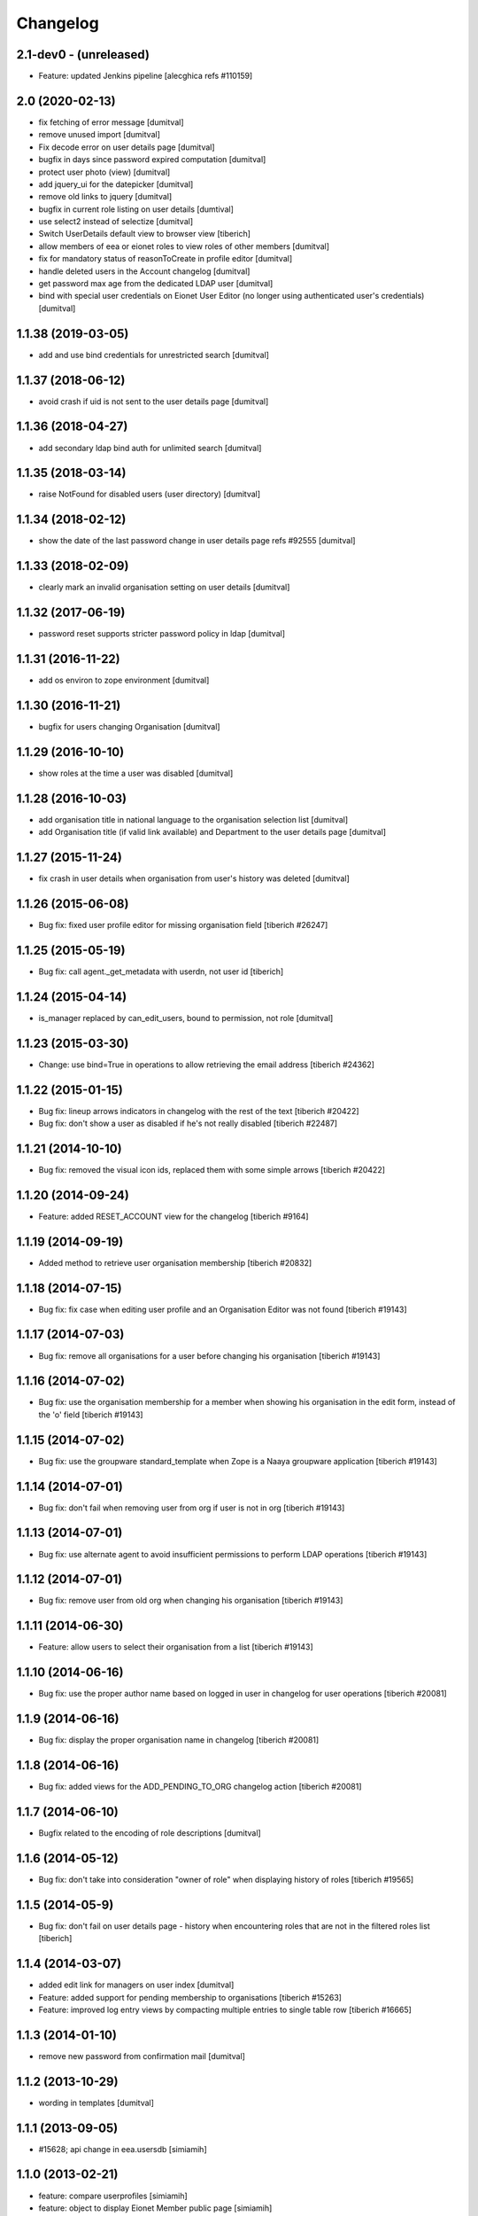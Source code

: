 Changelog
=========

2.1-dev0 - (unreleased)
---------------------------
* Feature: updated Jenkins pipeline
  [alecghica refs #110159]

2.0 (2020-02-13)
--------------------
* fix fetching of error message [dumitval]
* remove unused import [dumitval]
* Fix decode error on user details page [dumitval]
* bugfix in days since password expired computation [dumitval]
* protect user photo (view) [dumitval]
* add jquery_ui for the datepicker [dumitval]
* remove old links to jquery [dumitval]
* bugfix in current role listing on user details [dumtival]
* use select2 instead of selectize [dumitval]
* Switch UserDetails default view to browser view [tiberich]
* allow members of eea or eionet roles to view roles of other members [dumitval]
* fix for mandatory status of reasonToCreate in profile editor [dumitval]
* handle deleted users in the Account changelog [dumitval]
* get password max age from the dedicated LDAP user [dumitval]
* bind with special user credentials on Eionet User Editor
  (no longer using authenticated user's credentials) [dumitval]

1.1.38 (2019-03-05)
--------------------
* add and use bind credentials for unrestricted search [dumitval]

1.1.37 (2018-06-12)
--------------------
* avoid crash if uid is not sent to the user details page [dumitval]

1.1.36 (2018-04-27)
--------------------
* add secondary ldap bind auth for unlimited search [dumitval]

1.1.35 (2018-03-14)
--------------------
* raise NotFound for disabled users (user directory) [dumitval]

1.1.34 (2018-02-12)
--------------------
* show the date of the last password change in user details page
  refs #92555 [dumitval]

1.1.33 (2018-02-09)
--------------------
* clearly mark an invalid organisation setting on user details [dumitval]

1.1.32 (2017-06-19)
--------------------
* password reset supports stricter password policy in ldap [dumitval]

1.1.31 (2016-11-22)
--------------------
* add os environ to zope environment [dumitval]

1.1.30 (2016-11-21)
--------------------
* bugfix for users changing Organisation [dumitval]

1.1.29 (2016-10-10)
--------------------
* show roles at the time a user was disabled [dumitval]

1.1.28 (2016-10-03)
--------------------
* add organisation title in national language to the organisation
  selection list [dumitval]
* add Organisation title (if valid link available)
  and Department to the user details page [dumitval]

1.1.27 (2015-11-24)
--------------------
* fix crash in user details when organisation from user's history was
  deleted [dumitval]

1.1.26 (2015-06-08)
--------------------
* Bug fix: fixed user profile editor for missing organisation field
  [tiberich #26247]

1.1.25 (2015-05-19)
--------------------
* Bug fix: call agent._get_metadata with userdn, not user id
  [tiberich]

1.1.24 (2015-04-14)
--------------------
* is_manager replaced by can_edit_users, bound to permission, not role
  [dumitval]

1.1.23 (2015-03-30)
--------------------
* Change: use bind=True in operations to allow retrieving the email address
  [tiberich #24362]

1.1.22 (2015-01-15)
--------------------
* Bug fix: lineup arrows indicators in changelog with the rest of the text
  [tiberich #20422]
* Bug fix: don't show a user as disabled if he's not really disabled
  [tiberich #22487]

1.1.21 (2014-10-10)
--------------------
* Bug fix: removed the visual icon ids, replaced them with some simple arrows
  [tiberich #20422]

1.1.20 (2014-09-24)
--------------------
* Feature: added RESET_ACCOUNT view for the changelog
  [tiberich #9164]

1.1.19 (2014-09-19)
--------------------
* Added method to retrieve user organisation membership
  [tiberich #20832]

1.1.18 (2014-07-15)
--------------------
* Bug fix: fix case when editing user profile and an Organisation Editor was
  not found
  [tiberich #19143]

1.1.17 (2014-07-03)
--------------------
* Bug fix: remove all organisations for a user before changing his organisation
  [tiberich #19143]

1.1.16 (2014-07-02)
--------------------
* Bug fix: use the organisation membership for a member when showing his organisation
  in the edit form, instead of the 'o' field
  [tiberich #19143]

1.1.15 (2014-07-02)
--------------------
* Bug fix: use the groupware standard_template when Zope is a Naaya groupware
  application
  [tiberich #19143]

1.1.14 (2014-07-01)
--------------------
* Bug fix: don't fail when removing user from org if user is not in org
  [tiberich #19143]

1.1.13 (2014-07-01)
--------------------
* Bug fix: use alternate agent to avoid insufficient permissions to perform
  LDAP operations
  [tiberich #19143]

1.1.12 (2014-07-01)
--------------------
* Bug fix: remove user from old org when changing his organisation
  [tiberich #19143]

1.1.11 (2014-06-30)
--------------------
* Feature: allow users to select their organisation from a list
  [tiberich #19143]

1.1.10 (2014-06-16)
--------------------
* Bug fix: use the proper author name based on logged in user in changelog
  for user operations
  [tiberich #20081]

1.1.9 (2014-06-16)
--------------------
* Bug fix: display the proper organisation name in changelog
  [tiberich #20081]

1.1.8 (2014-06-16)
--------------------
* Bug fix: added views for the ADD_PENDING_TO_ORG changelog action
  [tiberich #20081]

1.1.7 (2014-06-10)
--------------------
* Bugfix related to the encoding of role descriptions [dumitval]

1.1.6 (2014-05-12)
--------------------
* Bug fix: don't take into consideration "owner of role" when
  displaying history of roles
  [tiberich #19565]


1.1.5 (2014-05-9)
--------------------
* Bug fix: don't fail on user details page - history when encountering
  roles that are not in the filtered roles list
  [tiberich]

1.1.4 (2014-03-07)
--------------------
* added edit link for managers on user index [dumitval]
* Feature: added support for pending membership to organisations
  [tiberich #15263]
* Feature: improved log entry views by compacting multiple entries
  to single table row
  [tiberich #16665]

1.1.3 (2014-01-10)
--------------------
* remove new password from confirmation mail [dumitval]

1.1.2 (2013-10-29)
--------------------
* wording in templates [dumitval]

1.1.1 (2013-09-05)
--------------------
* #15628; api change in eea.usersdb [simiamih]

1.1.0 (2013-02-21)
--------------------
* feature: compare userprofiles [simiamih]
* feature: object to display Eionet Member public page [simiamih]

1.0.3 (2012-10-29)
--------------------
* removed Circa encoding validation [simiamih]

1.0.2 (2012-07-19)
--------------------
* fixed circa agent _user_id call [simiamih]

1.0.1 (2012-07-19)
--------------------
* Send mail when changing password [bogdatan]

1.0.0 (2012-06-22)
--------------------
* "EIONET" string configurable by env "NETWORK_NAME" [simiamih]
* updating info in legacy ldap for nonexisting user fails silently [simiamih]
